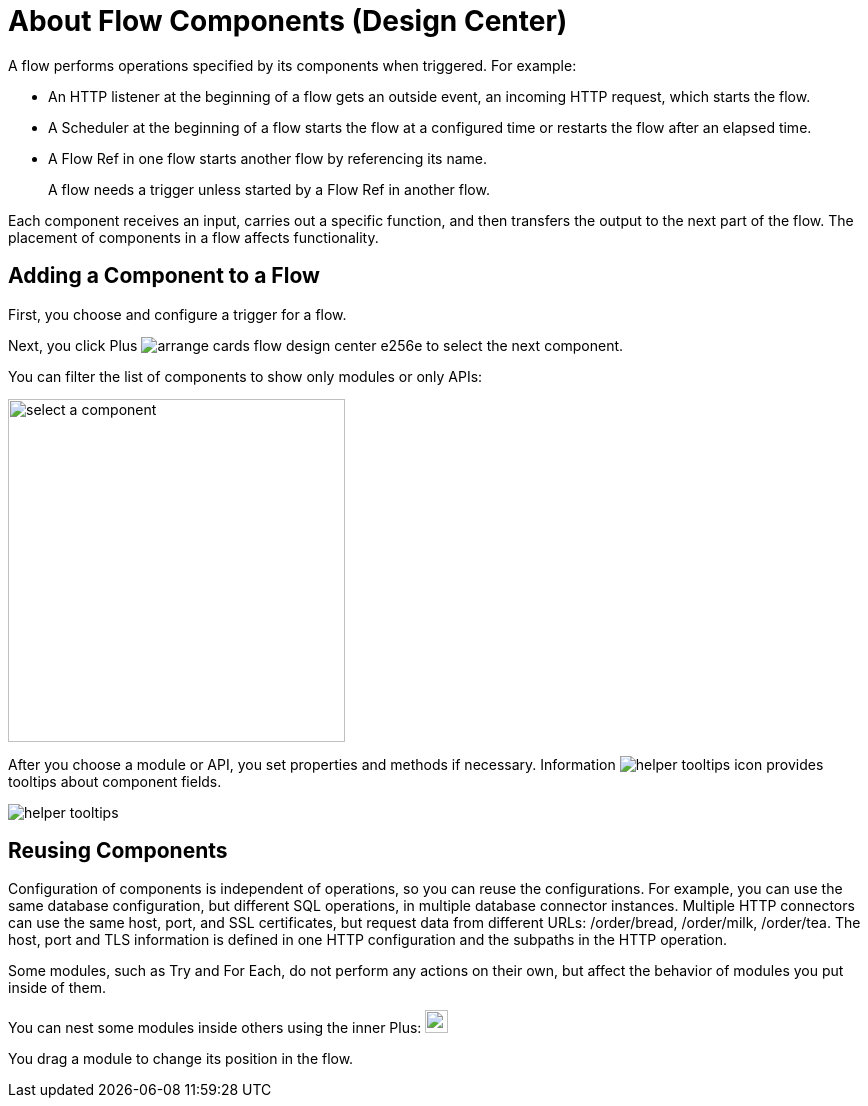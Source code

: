= About Flow Components (Design Center)

A flow performs operations specified by its components when triggered. For example:

* An HTTP listener at the beginning of a flow gets an outside event, an incoming HTTP request, which starts the flow.
* A Scheduler at the beginning of a flow starts the flow at a configured time or restarts the flow after an elapsed time.
* A Flow Ref in one flow starts another flow by referencing its name.
+
A flow needs a trigger unless started by a Flow Ref in another flow. 

Each component receives an input, carries out a specific function, and then transfers the output to the next part of the flow. The placement of components in a flow affects functionality. 

== Adding a Component to a Flow

First, you choose and configure a trigger for a flow.

Next, you click Plus image:arrange-cards-flow-design-center-e256e.png[] to select the next component. 

You can filter the list of components to show only modules or only APIs:

image::select-component.png[select a component, height=343, width=337]

After you choose a module or API, you set properties and methods if necessary. Information image:helper-tooltips-icon.png[] provides tooltips about component fields.

image::helper-tooltips.png[]

== Reusing Components

Configuration of components is independent of operations, so you can reuse the configurations. For example, you can use the same database configuration, but different SQL operations, in multiple database connector instances. Multiple HTTP connectors can use the same host, port, and SSL certificates, but request data from different URLs: /order/bread, /order/milk, /order/tea. The host, port and TLS information is defined in one HTTP configuration and the subpaths in the HTTP operation.

Some modules, such as Try and For Each, do not perform any actions on their own, but affect the behavior of modules you put inside of them. 

You can nest some modules inside others using the inner Plus: image:arrange-cards-flow-design-center-e256e.png[height=23, width=23]

You drag a module to change its position in the flow.